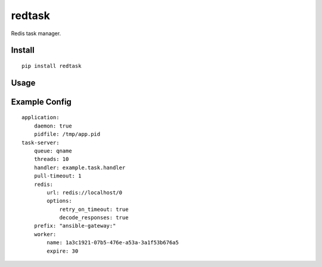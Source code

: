 redtask
=======

.. image:: https://www.travis-ci.org/appstore-zencore/redtask.svg?branch=master
    :target: https://www.travis-ci.org/appstore-zencore/redtask

Redis task manager.


Install
-------

::

    pip install redtask


Usage
-----


Example Config
--------------

::

    application:
        daemon: true
        pidfile: /tmp/app.pid
    task-server:
        queue: qname
        threads: 10
        handler: example.task.handler
        pull-timeout: 1
        redis:
            url: redis://localhost/0
            options:
                retry_on_timeout: true
                decode_responses: true
        prefix: "ansible-gateway:"
        worker:
            name: 1a3c1921-07b5-476e-a53a-3a1f53b676a5
            expire: 30

